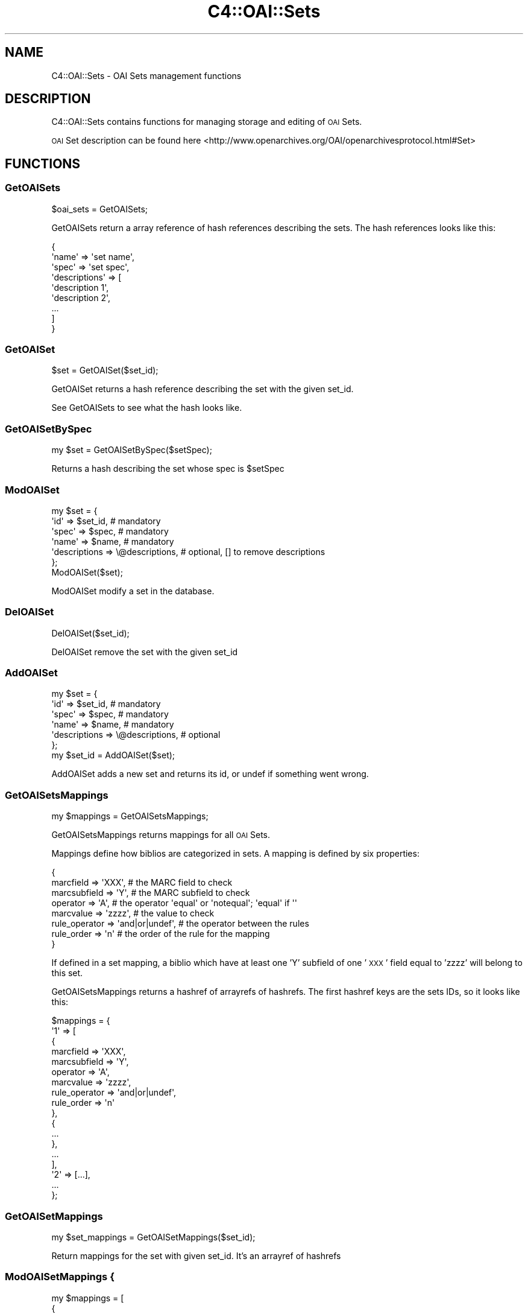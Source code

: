 .\" Automatically generated by Pod::Man 4.10 (Pod::Simple 3.35)
.\"
.\" Standard preamble:
.\" ========================================================================
.de Sp \" Vertical space (when we can't use .PP)
.if t .sp .5v
.if n .sp
..
.de Vb \" Begin verbatim text
.ft CW
.nf
.ne \\$1
..
.de Ve \" End verbatim text
.ft R
.fi
..
.\" Set up some character translations and predefined strings.  \*(-- will
.\" give an unbreakable dash, \*(PI will give pi, \*(L" will give a left
.\" double quote, and \*(R" will give a right double quote.  \*(C+ will
.\" give a nicer C++.  Capital omega is used to do unbreakable dashes and
.\" therefore won't be available.  \*(C` and \*(C' expand to `' in nroff,
.\" nothing in troff, for use with C<>.
.tr \(*W-
.ds C+ C\v'-.1v'\h'-1p'\s-2+\h'-1p'+\s0\v'.1v'\h'-1p'
.ie n \{\
.    ds -- \(*W-
.    ds PI pi
.    if (\n(.H=4u)&(1m=24u) .ds -- \(*W\h'-12u'\(*W\h'-12u'-\" diablo 10 pitch
.    if (\n(.H=4u)&(1m=20u) .ds -- \(*W\h'-12u'\(*W\h'-8u'-\"  diablo 12 pitch
.    ds L" ""
.    ds R" ""
.    ds C` ""
.    ds C' ""
'br\}
.el\{\
.    ds -- \|\(em\|
.    ds PI \(*p
.    ds L" ``
.    ds R" ''
.    ds C`
.    ds C'
'br\}
.\"
.\" Escape single quotes in literal strings from groff's Unicode transform.
.ie \n(.g .ds Aq \(aq
.el       .ds Aq '
.\"
.\" If the F register is >0, we'll generate index entries on stderr for
.\" titles (.TH), headers (.SH), subsections (.SS), items (.Ip), and index
.\" entries marked with X<> in POD.  Of course, you'll have to process the
.\" output yourself in some meaningful fashion.
.\"
.\" Avoid warning from groff about undefined register 'F'.
.de IX
..
.nr rF 0
.if \n(.g .if rF .nr rF 1
.if (\n(rF:(\n(.g==0)) \{\
.    if \nF \{\
.        de IX
.        tm Index:\\$1\t\\n%\t"\\$2"
..
.        if !\nF==2 \{\
.            nr % 0
.            nr F 2
.        \}
.    \}
.\}
.rr rF
.\" ========================================================================
.\"
.IX Title "C4::OAI::Sets 3pm"
.TH C4::OAI::Sets 3pm "2023-11-09" "perl v5.28.1" "User Contributed Perl Documentation"
.\" For nroff, turn off justification.  Always turn off hyphenation; it makes
.\" way too many mistakes in technical documents.
.if n .ad l
.nh
.SH "NAME"
C4::OAI::Sets \- OAI Sets management functions
.SH "DESCRIPTION"
.IX Header "DESCRIPTION"
C4::OAI::Sets contains functions for managing storage and editing of \s-1OAI\s0 Sets.
.PP
\&\s-1OAI\s0 Set description can be found here <http://www.openarchives.org/OAI/openarchivesprotocol.html#Set>
.SH "FUNCTIONS"
.IX Header "FUNCTIONS"
.SS "GetOAISets"
.IX Subsection "GetOAISets"
.Vb 1
\&    $oai_sets = GetOAISets;
.Ve
.PP
GetOAISets return a array reference of hash references describing the sets.
The hash references looks like this:
.PP
.Vb 9
\&    {
\&        \*(Aqname\*(Aq         => \*(Aqset name\*(Aq,
\&        \*(Aqspec\*(Aq         => \*(Aqset spec\*(Aq,
\&        \*(Aqdescriptions\*(Aq => [
\&            \*(Aqdescription 1\*(Aq,
\&            \*(Aqdescription 2\*(Aq,
\&            ...
\&        ]
\&    }
.Ve
.SS "GetOAISet"
.IX Subsection "GetOAISet"
.Vb 1
\&    $set = GetOAISet($set_id);
.Ve
.PP
GetOAISet returns a hash reference describing the set with the given set_id.
.PP
See GetOAISets to see what the hash looks like.
.SS "GetOAISetBySpec"
.IX Subsection "GetOAISetBySpec"
.Vb 1
\&    my $set = GetOAISetBySpec($setSpec);
.Ve
.PP
Returns a hash describing the set whose spec is \f(CW$setSpec\fR
.SS "ModOAISet"
.IX Subsection "ModOAISet"
.Vb 7
\&    my $set = {
\&        \*(Aqid\*(Aq => $set_id,                 # mandatory
\&        \*(Aqspec\*(Aq => $spec,                 # mandatory
\&        \*(Aqname\*(Aq => $name,                 # mandatory
\&        \*(Aqdescriptions => \e@descriptions, # optional, [] to remove descriptions
\&    };
\&    ModOAISet($set);
.Ve
.PP
ModOAISet modify a set in the database.
.SS "DelOAISet"
.IX Subsection "DelOAISet"
.Vb 1
\&    DelOAISet($set_id);
.Ve
.PP
DelOAISet remove the set with the given set_id
.SS "AddOAISet"
.IX Subsection "AddOAISet"
.Vb 7
\&    my $set = {
\&        \*(Aqid\*(Aq => $set_id,                 # mandatory
\&        \*(Aqspec\*(Aq => $spec,                 # mandatory
\&        \*(Aqname\*(Aq => $name,                 # mandatory
\&        \*(Aqdescriptions => \e@descriptions, # optional
\&    };
\&    my $set_id = AddOAISet($set);
.Ve
.PP
AddOAISet adds a new set and returns its id, or undef if something went wrong.
.SS "GetOAISetsMappings"
.IX Subsection "GetOAISetsMappings"
.Vb 1
\&    my $mappings = GetOAISetsMappings;
.Ve
.PP
GetOAISetsMappings returns mappings for all \s-1OAI\s0 Sets.
.PP
Mappings define how biblios are categorized in sets.
A mapping is defined by six properties:
.PP
.Vb 8
\&    {
\&        marcfield => \*(AqXXX\*(Aq,              # the MARC field to check
\&        marcsubfield => \*(AqY\*(Aq,             # the MARC subfield to check
\&        operator => \*(AqA\*(Aq,                 # the operator \*(Aqequal\*(Aq or \*(Aqnotequal\*(Aq; \*(Aqequal\*(Aq if \*(Aq\*(Aq
\&        marcvalue => \*(Aqzzzz\*(Aq,             # the value to check
\&        rule_operator => \*(Aqand|or|undef\*(Aq, # the operator between the rules
\&        rule_order    => \*(Aqn\*(Aq             # the order of the rule for the mapping
\&    }
.Ve
.PP
If defined in a set mapping, a biblio which have at least one 'Y' subfield of
one '\s-1XXX\s0' field equal to 'zzzz' will belong to this set.
.PP
GetOAISetsMappings returns a hashref of arrayrefs of hashrefs.
The first hashref keys are the sets IDs, so it looks like this:
.PP
.Vb 10
\&    $mappings = {
\&        \*(Aq1\*(Aq => [
\&            {
\&                marcfield => \*(AqXXX\*(Aq,
\&                marcsubfield => \*(AqY\*(Aq,
\&                operator => \*(AqA\*(Aq,
\&                marcvalue => \*(Aqzzzz\*(Aq,
\&                rule_operator => \*(Aqand|or|undef\*(Aq,
\&                rule_order => \*(Aqn\*(Aq
\&            },
\&            {
\&                ...
\&            },
\&            ...
\&        ],
\&        \*(Aq2\*(Aq => [...],
\&        ...
\&    };
.Ve
.SS "GetOAISetMappings"
.IX Subsection "GetOAISetMappings"
.Vb 1
\&    my $set_mappings = GetOAISetMappings($set_id);
.Ve
.PP
Return mappings for the set with given set_id. It's an arrayref of hashrefs
.SS "ModOAISetMappings {"
.IX Subsection "ModOAISetMappings {"
.Vb 10
\&    my $mappings = [
\&        {
\&            marcfield => \*(AqXXX\*(Aq,
\&            marcsubfield => \*(AqY\*(Aq,
\&            operator => \*(AqA\*(Aq,
\&            marcvalue => \*(Aqzzzz\*(Aq
\&        },
\&        ...
\&    ];
\&    ModOAISetMappings($set_id, $mappings);
.Ve
.PP
ModOAISetMappings modifies mappings of a given set.
.SS "GetOAISetsBiblio"
.IX Subsection "GetOAISetsBiblio"
.Vb 1
\&    $oai_sets = GetOAISetsBiblio($biblionumber);
.Ve
.PP
Return the \s-1OAI\s0 sets where biblio appears.
.PP
Return value is an arrayref of hashref where each element of the array is a set.
Keys of hash are id, spec and name
.SS "DelOAISetsBiblio"
.IX Subsection "DelOAISetsBiblio"
.Vb 1
\&    DelOAISetsBiblio($biblionumber);
.Ve
.PP
Remove a biblio from all sets
.SS "CalcOAISetsBiblio"
.IX Subsection "CalcOAISetsBiblio"
.Vb 1
\&    my @sets = CalcOAISetsBiblio($record, $oai_sets_mappings);
.Ve
.PP
Return a list of set ids the record belongs to. \f(CW$record\fR must be a MARC::Record
and \f(CW$oai_sets_mappings\fR (optional) must be a hashref returned by
GetOAISetsMappings
.SS "ModOAISetsBiblios"
.IX Subsection "ModOAISetsBiblios"
.Vb 6
\&    my $oai_sets_biblios = {
\&        \*(Aq1\*(Aq => [1, 3, 4],   # key is the set_id, and value is an array ref of biblionumbers
\&        \*(Aq2\*(Aq => [],
\&        ...
\&    };
\&    ModOAISetsBiblios($oai_sets_biblios);
.Ve
.PP
ModOAISetsBiblios deletes all records from oai_sets_biblios table and calls AddOAISetsBiblios.
This table is then used in opac/oai.pl.
.SS "UpdateOAISetsBiblio"
.IX Subsection "UpdateOAISetsBiblio"
.Vb 1
\&    UpdateOAISetsBiblio($biblionumber, $record);
.Ve
.PP
Update \s-1OAI\s0 sets for one biblio. The two parameters are mandatory.
\&\f(CW$record\fR is a MARC::Record.
.SS "AddOAISetsBiblios"
.IX Subsection "AddOAISetsBiblios"
.Vb 6
\&    my $oai_sets_biblios = {
\&        \*(Aq1\*(Aq => [1, 3, 4],   # key is the set_id, and value is an array ref of biblionumbers
\&        \*(Aq2\*(Aq => [],
\&        ...
\&    };
\&    ModOAISetsBiblios($oai_sets_biblios);
.Ve
.PP
AddOAISetsBiblios insert given infos in oai_sets_biblios table.
This table is then used in opac/oai.pl.
